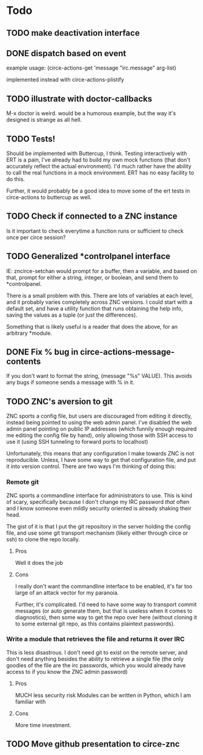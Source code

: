 * Todo
** TODO make deactivation interface
** DONE dispatch based on event
example usage:
(circe-actions-get 'message "irc.message" arg-list)

implemented instead with circe-actions-plistify
** TODO illustrate with doctor-callbacks
M-x doctor is weird. would be a humorous example, but the way it's designed is strange as all hell.
** TODO Tests!
Should be implemented with Buttercup, I think. Testing interactively with ERT is a pain, I've already had to build my own mock functions (that don't accurately reflect the actual environment). I'd much rather have the ability to call the real functions in a mock environment. ERT has no easy facility to do this.

Further, it would probably be a good idea to move some of the ert tests in circe-actions to buttercup as well. 

** TODO Check if connected to a ZNC instance 
Is it important to check everytime a function runs or sufficient to check once per circe session?
** TODO Generalized *controlpanel interface
IE: zncirce-setchan would prompt for a buffer, then a variable, and based on that, prompt for either a string, integer, or boolean, and send them to *controlpanel.

There is a small problem with this. There are lots of variables at each level, and it probably varies completely across ZNC versions. I could start with a default set, and have a utility function that runs obtaining the help info, saving the values as a tuple (or just the differences).

Something that is likely useful is a reader that does the above, for an arbitrary *module. 
** DONE Fix % bug in circe-actions-message-contents
If you don't want to format the string, (message "%s" VALUE). This avoids any bugs if someone sends a message with % in it.

** TODO ZNC's aversion to git
ZNC sports a config file, but users are discouraged from editing it directly, instead being pointed to using the web admin panel. I've disabled the web admin panel pointing on public IP addresses (which funnily enough required me editing the config file by hand), only allowing those with SSH access to use it (using SSH tunneling to forward ports to localhost)

Unfortunately, this means that any configuration I make towards ZNC is not reproducible. Unless, I have some way to get that configuration file, and put it into version control. There are two ways I'm thinking of doing this:

*** Remote git
ZNC sports a commandline interface for administrators to use. This is kind of scary, specifically because I don't change my IRC password /that/ often and I know someone even mildly security oriented is already shaking their head.

The gist of it is that I put the git repository in the server holding the config file, and use some git transport mechanism (likely either through circe or ssh) to clone the repo locally.

**** Pros
Well it does the job

**** Cons
I really don't want the commandline interface to be enabled, it's far too large of an attack vector for my paranoia.

Further, it's complicated. I'd need to have some way to transport commit messages (or auto generate them, but that is useless when it comes to diagnostics), then some way to get the repo over here (without cloning it to some external git repo, as this contains plaintext passwords).

*** Write a module that retrieves the file and returns it over IRC
This is less disastrous. I don't need git to exist on the remote server, and don't need anything besides the ability to retrieve a single file (the only goodies of the file are the irc passwords, which you would already have access to if you know the ZNC admin password)

**** Pros
MUCH less security risk
Modules can be written in Python, which I am familiar with

**** Cons
More time investment.




** TODO Move github presentation to circe-znc
